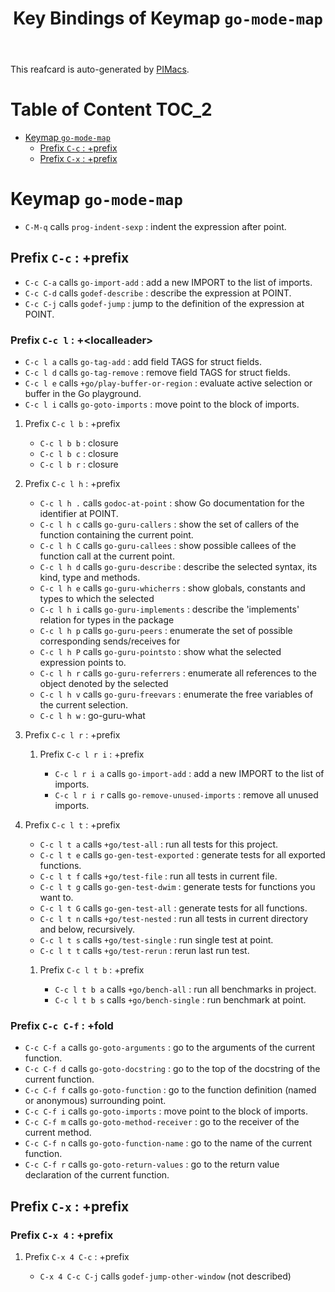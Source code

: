 #+title: Key Bindings of Keymap =go-mode-map=

This reafcard is auto-generated by [[https://github.com/pivaldi/pimacs][PIMacs]].
* Table of Content :TOC_2:
- [[#keymap-go-mode-map][Keymap =go-mode-map=]]
  - [[#prefix-c-c--prefix][Prefix =C-c= : +prefix]]
  - [[#prefix-c-x--prefix][Prefix =C-x= : +prefix]]

* Keymap =go-mode-map=
- =C-M-q= calls =prog-indent-sexp= : indent the expression after point.
** Prefix =C-c= : +prefix
- =C-c C-a= calls =go-import-add= : add a new IMPORT to the list of imports.
- =C-c C-d= calls =godef-describe= : describe the expression at POINT.
- =C-c C-j= calls =godef-jump= : jump to the definition of the expression at POINT.
*** Prefix =C-c l= : +<localleader>
- =C-c l a= calls =go-tag-add= : add field TAGS for struct fields.
- =C-c l d= calls =go-tag-remove= : remove field TAGS for struct fields.
- =C-c l e= calls =+go/play-buffer-or-region= : evaluate active selection or buffer in the Go playground.
- =C-c l i= calls =go-goto-imports= : move point to the block of imports.
**** Prefix =C-c l b= : +prefix
- =C-c l b b= : closure
- =C-c l b c= : closure
- =C-c l b r= : closure
**** Prefix =C-c l h= : +prefix
- =C-c l h .= calls =godoc-at-point= : show Go documentation for the identifier at POINT.
- =C-c l h c= calls =go-guru-callers= : show the set of callers of the function containing the current point.
- =C-c l h C= calls =go-guru-callees= : show possible callees of the function call at the current point.
- =C-c l h d= calls =go-guru-describe= : describe the selected syntax, its kind, type and methods.
- =C-c l h e= calls =go-guru-whicherrs= : show globals, constants and types to which the selected
- =C-c l h i= calls =go-guru-implements= : describe the 'implements' relation for types in the package
- =C-c l h p= calls =go-guru-peers= : enumerate the set of possible corresponding sends/receives for
- =C-c l h P= calls =go-guru-pointsto= : show what the selected expression points to.
- =C-c l h r= calls =go-guru-referrers= : enumerate all references to the object denoted by the selected
- =C-c l h v= calls =go-guru-freevars= : enumerate the free variables of the current selection.
- =C-c l h w= : go-guru-what
**** Prefix =C-c l r= : +prefix
***** Prefix =C-c l r i= : +prefix
- =C-c l r i a= calls =go-import-add= : add a new IMPORT to the list of imports.
- =C-c l r i r= calls =go-remove-unused-imports= : remove all unused imports.
**** Prefix =C-c l t= : +prefix
- =C-c l t a= calls =+go/test-all= : run all tests for this project.
- =C-c l t e= calls =go-gen-test-exported= : generate tests for all exported functions.
- =C-c l t f= calls =+go/test-file= : run all tests in current file.
- =C-c l t g= calls =go-gen-test-dwim= : generate tests for functions you want to.
- =C-c l t G= calls =go-gen-test-all= : generate tests for all functions.
- =C-c l t n= calls =+go/test-nested= : run all tests in current directory and below, recursively.
- =C-c l t s= calls =+go/test-single= : run single test at point.
- =C-c l t t= calls =+go/test-rerun= : rerun last run test.
***** Prefix =C-c l t b= : +prefix
- =C-c l t b a= calls =+go/bench-all= : run all benchmarks in project.
- =C-c l t b s= calls =+go/bench-single= : run benchmark at point.
*** Prefix =C-c C-f= : +fold
- =C-c C-f a= calls =go-goto-arguments= : go to the arguments of the current function.
- =C-c C-f d= calls =go-goto-docstring= : go to the top of the docstring of the current function.
- =C-c C-f f= calls =go-goto-function= : go to the function definition (named or anonymous) surrounding point.
- =C-c C-f i= calls =go-goto-imports= : move point to the block of imports.
- =C-c C-f m= calls =go-goto-method-receiver= : go to the receiver of the current method.
- =C-c C-f n= calls =go-goto-function-name= : go to the name of the current function.
- =C-c C-f r= calls =go-goto-return-values= : go to the return value declaration of the current function.
** Prefix =C-x= : +prefix
*** Prefix =C-x 4= : +prefix
**** Prefix =C-x 4 C-c= : +prefix
- =C-x 4 C-c C-j= calls =godef-jump-other-window= (not described)
